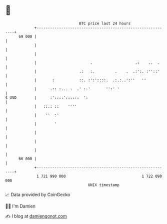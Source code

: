 * 👋

#+begin_example
                                    BTC price last 24 hours                    
                +------------------------------------------------------------+ 
         69 000 |                                                            | 
                |                                                            | 
                |                                                            | 
                |                        .                   .:    ..  .     | 
                |                   .:   :.         .    .  .:':. :''::'     | 
                |       :           ::. :':'::::.  .:.:..':''   ''           | 
                |      .:: :... .  .' :.'       '':' '                       | 
   $ USD        |      :'::::'::::::  ':                                     | 
                |   ::.: ::    ''''                                          | 
                |    ''  :'                                                  | 
                |        '                                                   | 
                |                                                            | 
                |                                                            | 
                |                                                            | 
         66 000 |                                                            | 
                +------------------------------------------------------------+ 
                 1 721 990 000                                  1 722 090 000  
                                        UNIX timestamp                         
#+end_example
📈 Data provided by CoinGecko

🧑‍💻 I'm Damien

✍️ I blog at [[https://www.damiengonot.com][damiengonot.com]]
